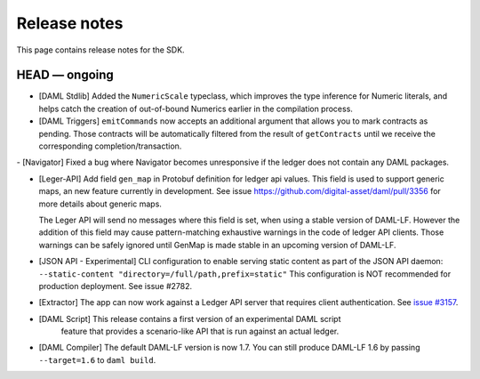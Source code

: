 .. Copyright (c) 2019 The DAML Authors. All rights reserved.
.. SPDX-License-Identifier: Apache-2.0

Release notes
#############

This page contains release notes for the SDK.

HEAD — ongoing
--------------

- [DAML Stdlib] Added the ``NumericScale`` typeclass, which improves the type inference for Numeric literals, and helps catch the creation of out-of-bound Numerics earlier in the compilation process.

- [DAML Triggers] ``emitCommands`` now accepts an additional argument
  that allows you to mark contracts as pending. Those contracts will
  be automatically filtered from the result of ``getContracts`` until
  we receive the corresponding completion/transaction.
  
- [Navigator] Fixed a bug where Navigator becomes unresponsive if the ledger does not contain any DAML packages.
  
- [Leger-API] Add field ``gen_map`` in Protobuf definition for ledger
  api values. This field is used to support generic maps, an new
  feature currently in development.  See issue
  https://github.com/digital-asset/daml/pull/3356 for more details
  about generic maps.

  The Leger API will send no messages where this field is set, when
  using a stable version of DAML-LF.  However the addition of this
  field may cause pattern-matching exhaustive warnings in the code of
  ledger API clients. Those warnings can be safely ignored until
  GenMap is made stable in an upcoming version of DAML-LF.

- [JSON API - Experimental] CLI configuration to enable serving static content as part of the JSON API daemon:
  ``--static-content "directory=/full/path,prefix=static"``
  This configuration is NOT recommended for production deployment. See issue #2782.

- [Extractor] The app can now work against a Ledger API server that requires client authentication. See `issue #3157 <https://github.com/digital-asset/daml/issues/3157>`__.
- [DAML Script] This release contains a first version of an experimental DAML script
   feature that provides a scenario-like API that is run against an actual ledger.
- [DAML Compiler] The default DAML-LF version is now 1.7. You can
  still produce DAML-LF 1.6 by passing ``--target=1.6`` to ``daml
  build``.
